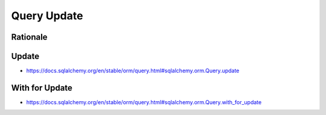 Query Update
============


Rationale
---------


Update
------
* https://docs.sqlalchemy.org/en/stable/orm/query.html#sqlalchemy.orm.Query.update


With for Update
---------------
* https://docs.sqlalchemy.org/en/stable/orm/query.html#sqlalchemy.orm.Query.with_for_update
